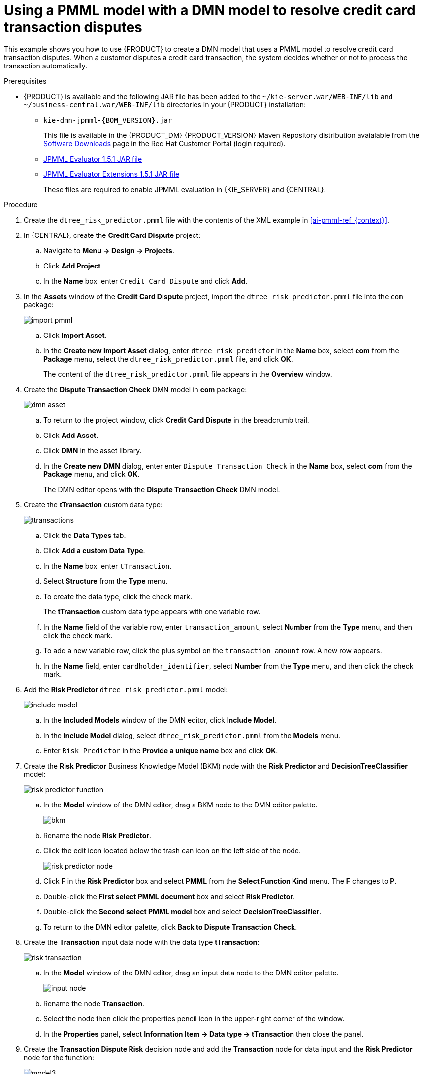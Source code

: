 [id='ai-gsg_{context}']

= Using a PMML model with a DMN model to resolve credit card transaction disputes

This example shows you how to use {PRODUCT} to create a DMN model that uses a PMML model to resolve credit card transaction disputes. When a customer disputes a credit card transaction, the system decides whether or not to process the transaction automatically.

.Prerequisites

* {PRODUCT} is available and the following JAR file has been added to the `~/kie-server.war/WEB-INF/lib` and `~/business-central.war/WEB-INF/lib` directories in your {PRODUCT} installation:
+
** `kie-dmn-jpmml-{BOM_VERSION}.jar`
+
This file is available in the {PRODUCT_DM} {PRODUCT_VERSION}  Maven Repository distribution avaialable from the https://access.redhat.com/jbossnetwork/restricted/listSoftware.html[Software Downloads] page in the Red Hat Customer Portal (login required).

** https://mvnrepository.com/artifact/org.jpmml/pmml-evaluator/1.5.1[JPMML Evaluator 1.5.1 JAR file]
** https://mvnrepository.com/artifact/org.jpmml/pmml-evaluator-extension/1.5.1[JPMML Evaluator Extensions 1.5.1 JAR file]
+
These files are required to enable JPMML evaluation in {KIE_SERVER} and {CENTRAL}.


.Procedure
. Create the `dtree_risk_predictor.pmml` file with the contents of the XML example in xref:ai-pmml-ref_{context}[].
. In {CENTRAL}, create the *Credit Card Dispute* project:
.. Navigate to *Menu -> Design -> Projects*.
.. Click *Add Project*.
.. In the *Name* box, enter `Credit Card Dispute` and click *Add*.
. In the *Assets* window of the *Credit Card Dispute* project, import the `dtree_risk_predictor.pmml` file into the `com` package:
+
image:ai/import-pmml.png[]


.. Click *Import Asset*.
.. In the *Create new Import Asset* dialog, enter `dtree_risk_predictor` in the *Name* box, select *com* from the *Package* menu, select the `dtree_risk_predictor.pmml` file, and click *OK*.
+
The content of the `dtree_risk_predictor.pmml` file appears in the *Overview* window.
. Create the *Dispute Transaction Check* DMN model in *com* package:
+
image:ai/dmn-asset.png[]

.. To return to the project window, click *Credit Card Dispute* in the breadcrumb trail.
.. Click *Add Asset*.
.. Click *DMN* in the asset library.

.. In the *Create new DMN* dialog, enter enter `Dispute Transaction Check` in the *Name* box, select *com* from the *Package* menu, and click *OK*.
+
The DMN editor opens with the *Dispute Transaction Check* DMN model.
. Create the *tTransaction* custom data type:
+
image:ai/ttransactions.png[]

.. Click the *Data Types* tab.
.. Click *Add a custom Data Type*.
.. In the *Name* box, enter `tTransaction`.
.. Select *Structure* from the *Type* menu.
.. To create the data type, click the check mark.
+
The *tTransaction* custom data type appears with one variable row.
.. In the *Name* field of the variable row, enter `transaction_amount`, select *Number* from the *Type* menu, and then click the check mark.
.. To add a new variable row, click the plus symbol on the `transaction_amount` row. A new row appears.
.. In the *Name* field, enter `cardholder_identifier`, select *Number* from the *Type* menu, and then click the check mark.
. Add the *Risk Predictor* `dtree_risk_predictor.pmml` model:
+
image:ai/include-model.png[]
+
.. In the *Included Models* window of the DMN editor, click *Include Model*.
.. In the *Include Model* dialog, select `dtree_risk_predictor.pmml` from the *Models* menu.
.. Enter `Risk Predictor` in the *Provide a unique name* box and click *OK*.

. Create the *Risk Predictor* Business Knowledge Model (BKM) node with the *Risk Predictor* and *DecisionTreeClassifier* model:
+
image:ai/risk-predictor-function.png[]

.. In the *Model* window of the DMN editor, drag a BKM node to the DMN editor palette.
+
image:ai/bkm.png[]
.. Rename the node *Risk Predictor*.
.. Click the edit icon located below the trash can icon on the left side of the node.
+
image:ai/risk-predictor-node.png[]
.. Click *F* in the *Risk Predictor* box and select *PMML* from the *Select Function Kind* menu. The *F* changes to *P*.
.. Double-click the *First select PMML document* box and select *Risk Predictor*.
.. Double-click the *Second select PMML model* box and select *DecisionTreeClassifier*.
.. To return to the DMN editor palette,  click *Back to Dispute Transaction Check*.

. Create the *Transaction* input data node with the data type *tTransaction*:
+
image:ai/risk-transaction.png[]

.. In the *Model* window of the DMN editor, drag an input data node to the DMN editor palette.
+
image:ai/input-node.png[]

.. Rename the node *Transaction*.
.. Select the node then click the properties pencil icon in the upper-right corner of the window.
.. In the *Properties* panel, select *Information Item -> Data type -> tTransaction* then close the panel.

. Create the *Transaction Dispute Risk* decision node and add the *Transaction* node for data input and the *Risk Predictor* node for the function:
+
image:ai/model3.png[]

.. In the *Model* window of the DMN editor, drag a decision data node to the DMN editor palette.
+
image:ai/decision-node.png[]

.. Rename the node *Transaction Dispute Risk*.
.. Select the *Risk Predictor* node and drag the arrow from the top right of the node to the *Transaction Dispute Risk* node.
.. Select the *Transaction* node and drag the arrow from the top right of the node to the *Transaction Dispute Risk* node.

. In the *Transaction Dispute Risk* node, create the *Risk predictor* invocation function:
+
image:ai/transaction-dispute-risk.png[]

.. Select the *Transaction Dispute Risk* node and click the edit icon on the left side of the node.
.. Click *Select expression* and select *Invocation* from the menu.
.. Enter *Risk Predictor* in the *Enter function* box.
.. Click *P1*.
.. In the *Edit Parameter* dialog, enter `amount` in the *Name* box, select *number* from the *Data Type* menu, and press the Enter key.
.. Click *Select expression* and select *Literal expression* from the menu.
.. Enter `Transaction.transaction_amount` in the box next to *amount*.
.. Right-click on *1* and select *Insert below*. The *Edit Parameter* dialog opens.
.. Enter *holder_index* in the *Name* box, select *number* from the *Data Type* menu, and press the Enter key.
.. Click *Select expression* on row *2* and select *Literal expression* from the menu.
.. Enter `Transaction.cardholder_identifier` in the box next to *amount*.

. Create the *Risk Treshold* input data node with the data type *number*:
+
image:ai/model4.png[]

.. In the *Model* window of the DMN editor, drag an input data node to the DMN editor palette.

.. Rename the node *Risk Threshold*.
.. Select the node then click the properties pencil icon in the upper-right corner of the window.
.. In the *Properties* panel, select *Information Item -> Data type -> number* then close the panel.



. Create the *Can be automatically processed?* decision node that takes as inputs the *Transaction Dispute Risk* and the *Risk threshold* nodes:
+
image:ai/model5.png[]

.. Drag a decision node to the DMN editor palette and rename it *Can be automatically processed?*.
.. Select the node, then click the edit icon on the upper-left side of the node.
.. Click *Select expression* and then select *Literal expression* from the menu.
.. Enter `Transaction Dispute Risk.predicted_dispute_risk < Risk threshold` in the box.
.. Select the *Transaction Dispute Risk* node and drag the arrow in the top left of the node to the *Can be automatically processed?* node.
.. Select the *Risk Threshold* node and drag the arrow in the top left of the node to the *Can be automatically processed?* node.
. Save the model and build the project:
.. In the DMN editor, click *Save*.
.. If necessary, correct any errors that appear.
.. To return to the project window, click *Credit Card Dispute* in the breadcrumb trail.
.. Click *Build*. The project should successfully build.

. Add and run a test scenario:
image:ai/test-scenarios-3.png[]
.. Click *Add Asset*.
.. Select *Test Scenario*.
.. In the *Create new Test Scenario* dialog, enter the name `Test Dispute Transaction Check`, select *com* from the *Package* menu, and select *DMN*.
.. Select *Dispute Transaction Check.dmn* from the *Choose a DMN asset* menu and click *OK*. The test template builds.
.. Enter the following values and click *Save*.
+
.Test scenario parameters
[cols="20%,13%,24%,24%,19%", options="header"]
|===
| *Description*
| *Risk Threshold*
| *cardholder_identifier*
| *transaction_amount*
| *Can be automatically processed?*

| Risk threshold 5, automatically processed
| 5
| 1234
| 1000
| true

| Risk threshold 4, amount = 1000, not processed
| 4
| 1234
| 1000
| false

| Risk threshold 4, amount = 180, automatically processed
| 4
| 1234
| 180
| true

| Risk threshold 1, amount = 1, not processed
| 1
| 1234
| 1
| false

|===
.. To run the test, click *Validate*.
